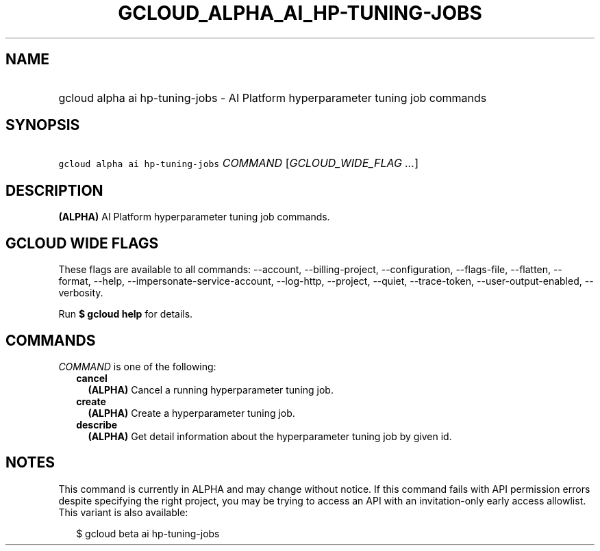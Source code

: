 
.TH "GCLOUD_ALPHA_AI_HP\-TUNING\-JOBS" 1



.SH "NAME"
.HP
gcloud alpha ai hp\-tuning\-jobs \- AI Platform hyperparameter tuning job commands



.SH "SYNOPSIS"
.HP
\f5gcloud alpha ai hp\-tuning\-jobs\fR \fICOMMAND\fR [\fIGCLOUD_WIDE_FLAG\ ...\fR]



.SH "DESCRIPTION"

\fB(ALPHA)\fR AI Platform hyperparameter tuning job commands.



.SH "GCLOUD WIDE FLAGS"

These flags are available to all commands: \-\-account, \-\-billing\-project,
\-\-configuration, \-\-flags\-file, \-\-flatten, \-\-format, \-\-help,
\-\-impersonate\-service\-account, \-\-log\-http, \-\-project, \-\-quiet,
\-\-trace\-token, \-\-user\-output\-enabled, \-\-verbosity.

Run \fB$ gcloud help\fR for details.



.SH "COMMANDS"

\f5\fICOMMAND\fR\fR is one of the following:

.RS 2m
.TP 2m
\fBcancel\fR
\fB(ALPHA)\fR Cancel a running hyperparameter tuning job.

.TP 2m
\fBcreate\fR
\fB(ALPHA)\fR Create a hyperparameter tuning job.

.TP 2m
\fBdescribe\fR
\fB(ALPHA)\fR Get detail information about the hyperparameter tuning job by
given id.


.RE
.sp

.SH "NOTES"

This command is currently in ALPHA and may change without notice. If this
command fails with API permission errors despite specifying the right project,
you may be trying to access an API with an invitation\-only early access
allowlist. This variant is also available:

.RS 2m
$ gcloud beta ai hp\-tuning\-jobs
.RE


